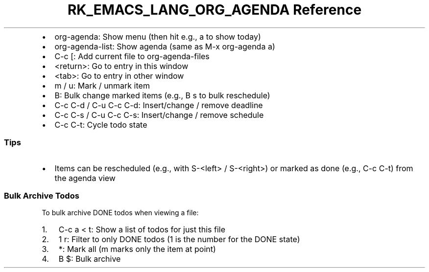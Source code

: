 .\" Automatically generated by Pandoc 3.6.3
.\"
.TH "RK_EMACS_LANG_ORG_AGENDA Reference" "" "" ""
.IP \[bu] 2
\f[CR]org\-agenda\f[R]: Show menu (then hit e.g., \f[CR]a\f[R] to show
today)
.IP \[bu] 2
\f[CR]org\-agenda\-list\f[R]: Show agenda (same as
\f[CR]M\-x org\-agenda a\f[R])
.IP \[bu] 2
\f[CR]C\-c [\f[R]: Add current file to \f[CR]org\-agenda\-files\f[R]
.IP \[bu] 2
\f[CR]<return>\f[R]: Go to entry in this window
.IP \[bu] 2
\f[CR]<tab>\f[R]: Go to entry in other window
.IP \[bu] 2
\f[CR]m\f[R] / \f[CR]u\f[R]: Mark / unmark item
.IP \[bu] 2
\f[CR]B\f[R]: Bulk change marked items (e.g., \f[CR]B s\f[R] to bulk
reschedule)
.IP \[bu] 2
\f[CR]C\-c C\-d\f[R] / \f[CR]C\-u C\-c C\-d\f[R]: Insert/change / remove
deadline
.IP \[bu] 2
\f[CR]C\-c C\-s\f[R] / \f[CR]C\-u C\-c C\-s\f[R]: Insert/change / remove
schedule
.IP \[bu] 2
\f[CR]C\-c C\-t\f[R]: Cycle todo state
.SS Tips
.IP \[bu] 2
Items can be rescheduled (e.g., with \f[CR]S\-<left>\f[R] /
\f[CR]S\-<right>\f[R]) or marked as done (e.g., \f[CR]C\-c C\-t\f[R])
from the agenda view
.SS Bulk Archive Todos
To bulk archive \f[CR]DONE\f[R] todos when viewing a file:
.IP "1." 3
\f[CR]C\-c a < t\f[R]: Show a list of todos for just this file
.IP "2." 3
\f[CR]1 r\f[R]: Filter to only \f[CR]DONE\f[R] todos (\f[CR]1\f[R] is
the number for the \f[CR]DONE\f[R] state)
.IP "3." 3
\f[CR]*\f[R]: Mark all (\f[CR]m\f[R] marks only the item at point)
.IP "4." 3
\f[CR]B $\f[R]: Bulk archive
